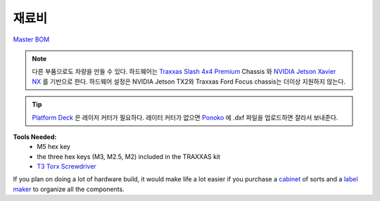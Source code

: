 
.. _doc_BOM:

재료비
------------------------
`Master BOM <https://docs.google.com/spreadsheets/d/1ykUyrZq-vLlMTf0TIcdMrRbGKcRWglW6ol76QyGst2I/edit#gid=2038095912>`_

.. note::
  다른 부품으로도 차량을 만들 수 있다. 하드웨어는 `Traxxas Slash 4x4 Premium <https://traxxas.com/products/models/electric/6804Rslash4x4platinum>`_ Chassis 와 `NVIDIA Jetson Xavier NX <https://developer.nvidia.com/embedded/jetson-xavier-nx-devkit>`_ 를 기반으로 한다. 하드웨어 설정은 NVIDIA Jetson TX2와 Traxxas Ford Focus chassis는 더이상 지원하지 않는다.

.. tip::
	`Platform Deck <https://drive.google.com/drive/folders/1m6JuSgbCYWefAvTAbb9SPebGBG61cLQo?usp=sharing>`_ 은 레이저 커터가 필요하다. 레이터 커터가 없으면 `Ponoko <https://www.ponoko.com/>`_ 에 .dxf 파일을 업로드하면 잘라서 보내준다.


.. (scroll to the right to see links)

.. raw:: html

    <iframe width="650" height="950" src="https://docs.google.com/spreadsheets/d/e/2PACX-1vQpeGA74hmfi7aZCqyUDgmA6UDSbyWWVRLzpCmqXuTEX1TZNTnYAlQf3Kv69imXkLvwF-V_q2LC5tEd/pubhtml?widget=true&amp;headers=false"></iframe>

.. raw:: html

	<br><br><br>

**Tools Needed:**
	- M5 hex key
	- the three hex keys (M3, M2.5, M2) included in the TRAXXAS kit
	- `T3 Torx Screwdriver <https://www.ifixit.com/Store/Tools/T3-Torx-Screwdriver/IF145-041?o=2>`_

If you plan on doing a lot of hardware build, it would make life a lot easier if you purchase a `cabinet <https://www.amazon.com/dp/B07DFDS56H/ref=sspa_dk_detail_0?pd_rd_i=B07DFDS56H&pd_rd_w=ozKLb&pf_rd_p=c83c55b0-5d97-454a-a592-a891098a9709&pd_rd_wg=KgL0C&pf_rd_r=8JJYY9JNB12JSW30ZM0K&pd_rd_r=ebf4fbec-a1e1-46cd-b8f8-8edde070e37c&spLa=ZW5jcnlwdGVkUXVhbGlmaWVyPUFRU00wWTJZWEdIWlYmZW5jcnlwdGVkSWQ9QTA2NTk5NTQyV1pFWENSQlZPUDFVJmVuY3J5cHRlZEFkSWQ9QTAxNDkwNDlXNzlIQ1RKMEtYOU0md2lkZ2V0TmFtZT1zcF9kZXRhaWxfdGhlbWF0aWMmYWN0aW9uPWNsaWNrUmVkaXJlY3QmZG9Ob3RMb2dDbGljaz10cnVl&th=1>`_ of sorts and a `label maker <https://www.amazon.com/Brother-P-touch-PTM95-Styles-Patterns/dp/B01GQHHYFE/ref=sxts_sxwds-bia-wc1_0?cv_ct_cx=label+maker&keywords=label+maker&link_code=qs&pd_rd_i=B01GQHHYFE&pd_rd_r=4ee2aad9-af73-4f7f-b9de-03f0502bbfcc&pd_rd_w=FxGKL&pd_rd_wg=NWCuX&pf_rd_p=c8430d96-912c-40d1-9740-e1beca245dd5&pf_rd_r=WF2G78ZNC8HYQVWWNCEZ&psc=1&qid=1583266676>`_ to organize all the components.
